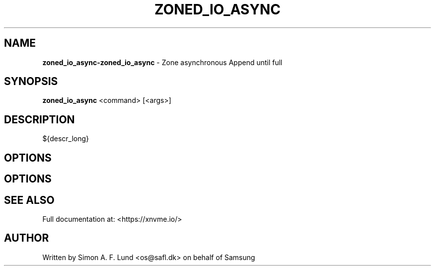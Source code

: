 .\" Text automatically generated by txt2man
.TH ZONED_IO_ASYNC 1 "18 October 2019" "xNVMe" "xNVMe"
.SH NAME
\fBzoned_io_async-zoned_io_async \fP- Zone asynchronous Append until full
.SH SYNOPSIS
.nf
.fam C
\fBzoned_io_async\fP <command> [<args>]
.fam T
.fi
.fam T
.fi
.SH DESCRIPTION
${descr_long}
.SH OPTIONS
.SH OPTIONS

.SH SEE ALSO
Full documentation at: <https://xnvme.io/>
.SH AUTHOR
Written by Simon A. F. Lund <os@safl.dk> on behalf of Samsung
